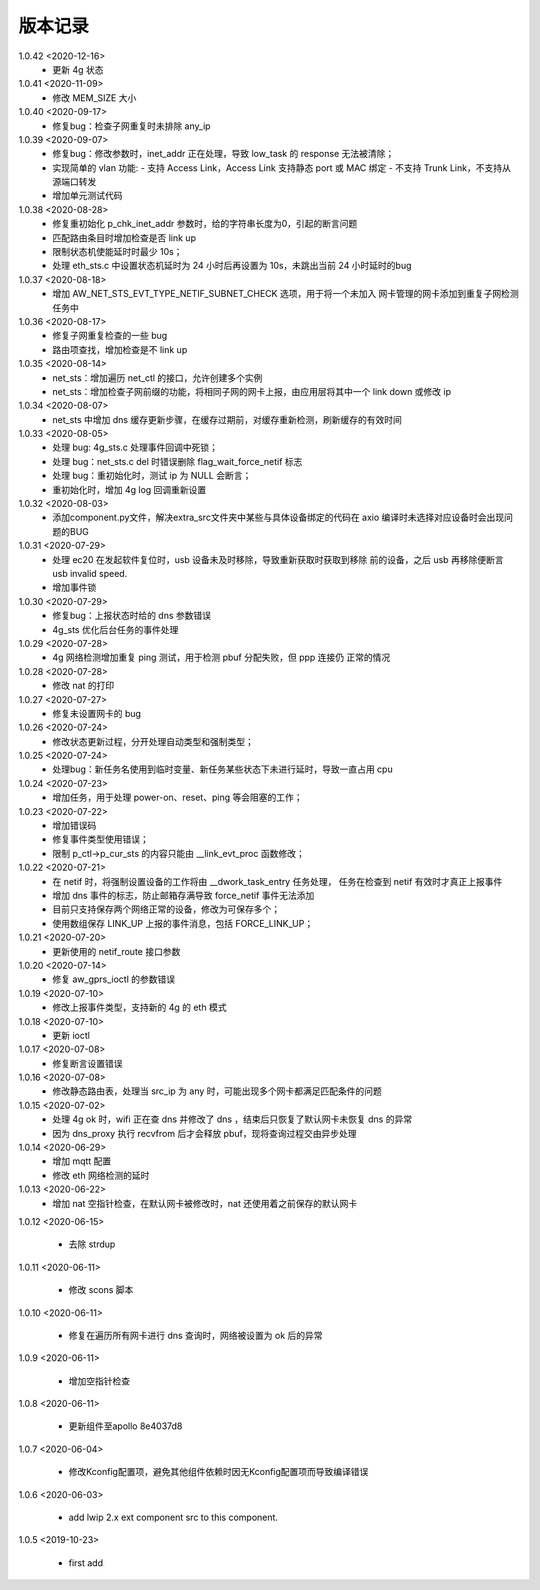 
版本记录
========
1.0.42 <2020-12-16>
    * 更新 4g 状态

1.0.41 <2020-11-09>
    * 修改 MEM_SIZE 大小

1.0.40 <2020-09-17>
    * 修复bug：检查子网重复时未排除 any_ip

1.0.39 <2020-09-07>
    * 修复bug：修改参数时，inet_addr 正在处理，导致 low_task 的 response 无法被清除；
    * 实现简单的 vlan 功能:
      - 支持 Access Link，Access Link 支持静态 port 或 MAC 绑定
      - 不支持 Trunk Link，不支持从源端口转发
    * 增加单元测试代码      

1.0.38 <2020-08-28>
    * 修复重初始化 p_chk_inet_addr 参数时，给的字符串长度为0，引起的断言问题
    * 匹配路由条目时增加检查是否 link up
    * 限制状态机使能延时时最少 10s；
    * 处理 eth_sts.c 中设置状态机延时为 24 小时后再设置为 10s，未跳出当前 24 小时延时的bug

1.0.37 <2020-08-18>
    * 增加 AW_NET_STS_EVT_TYPE_NETIF_SUBNET_CHECK 选项，用于将一个未加入
      网卡管理的网卡添加到重复子网检测任务中

1.0.36 <2020-08-17>
    * 修复子网重复检查的一些 bug
    * 路由项查找，增加检查是不 link up

1.0.35 <2020-08-14>
    * net_sts：增加遍历 net_ctl 的接口，允许创建多个实例
    * net_sts：增加检查子网前缀的功能，将相同子网的网卡上报，由应用层将其中一个 link down 或修改 ip

1.0.34 <2020-08-07>
    * net_sts 中增加 dns 缓存更新步骤，在缓存过期前，对缓存重新检测，刷新缓存的有效时间

1.0.33 <2020-08-05>
    * 处理 bug: 4g_sts.c 处理事件回调中死锁；
    * 处理 bug：net_sts.c del 时错误删除 flag_wait_force_netif 标志
    * 处理 bug：重初始化时，测试 ip 为 NULL 会断言；
    * 重初始化时，增加 4g log 回调重新设置 

1.0.32 <2020-08-03>
    * 添加component.py文件，解决extra_src文件夹中某些与具体设备绑定的代码在 axio 编译时未选择对应设备时会出现问题的BUG

1.0.31 <2020-07-29>
    * 处理 ec20 在发起软件复位时，usb 设备未及时移除，导致重新获取时获取到移除
      前的设备，之后 usb 再移除便断言 usb invalid speed.
    * 增加事件锁

1.0.30 <2020-07-29>
    * 修复bug：上报状态时给的 dns 参数错误
    * 4g_sts 优化后台任务的事件处理

1.0.29 <2020-07-28>
    * 4g 网络检测增加重复 ping 测试，用于检测 pbuf 分配失败，但 ppp 连接仍
      正常的情况

1.0.28 <2020-07-28>
    * 修改 nat 的打印

1.0.27 <2020-07-27>
    * 修复未设置网卡的 bug

1.0.26 <2020-07-24>
    * 修改状态更新过程，分开处理自动类型和强制类型；

1.0.25 <2020-07-24>
    * 处理bug：新任务名使用到临时变量、新任务某些状态下未进行延时，导致一直占用 cpu

1.0.24 <2020-07-23>
    * 增加任务，用于处理 power-on、reset、ping 等会阻塞的工作；

1.0.23 <2020-07-22>
    * 增加错误码
    * 修复事件类型使用错误；
    * 限制 p_ctl->p_cur_sts 的内容只能由 __link_evt_proc 函数修改；

1.0.22 <2020-07-21>
    * 在 netif 时，将强制设置设备的工作将由 __dwork_task_entry 任务处理，
      任务在检查到 netif 有效时才真正上报事件
    * 增加 dns 事件的标志，防止邮箱存满导致 force_netif 事件无法添加
    * 目前只支持保存两个网络正常的设备，修改为可保存多个；
    * 使用数组保存 LINK_UP 上报的事件消息，包括 FORCE_LINK_UP；

1.0.21 <2020-07-20>
    * 更新使用的 netif_route 接口参数

1.0.20 <2020-07-14>
    * 修复 aw_gprs_ioctl 的参数错误

1.0.19 <2020-07-10>
    * 修改上报事件类型，支持新的 4g 的 eth 模式

1.0.18 <2020-07-10>
    * 更新 ioctl

1.0.17 <2020-07-08>
    * 修复断言设置错误

1.0.16 <2020-07-08>
    * 修改静态路由表，处理当 src_ip 为 any 时，可能出现多个网卡都满足匹配条件的问题

1.0.15 <2020-07-02>
    * 处理 4g ok 时，wifi 正在查 dns 并修改了 dns ，结束后只恢复了默认网卡未恢复 dns 的异常
    * 因为 dns_proxy 执行 recvfrom 后才会释放 pbuf，现将查询过程交由异步处理

1.0.14 <2020-06-29>
    * 增加 mqtt 配置
    * 修改 eth 网络检测的延时

1.0.13 <2020-06-22>
    * 增加 nat 空指针检查，在默认网卡被修改时，nat 还使用着之前保存的默认网卡

1.0.12 <2020-06-15>

    * 去除 strdup 

1.0.11 <2020-06-11>

    * 修改 scons 脚本

1.0.10 <2020-06-11>

    * 修复在遍历所有网卡进行 dns 查询时，网络被设置为 ok 后的异常

1.0.9 <2020-06-11>

    * 增加空指针检查

1.0.8 <2020-06-11>

    * 更新组件至apollo 8e4037d8


1.0.7 <2020-06-04>

    * 修改Kconfig配置项，避免其他组件依赖时因无Kconfig配置项而导致编译错误

1.0.6 <2020-06-03>

    * add lwip 2.x ext component src to this component.


1.0.5 <2019-10-23>

    * first add

